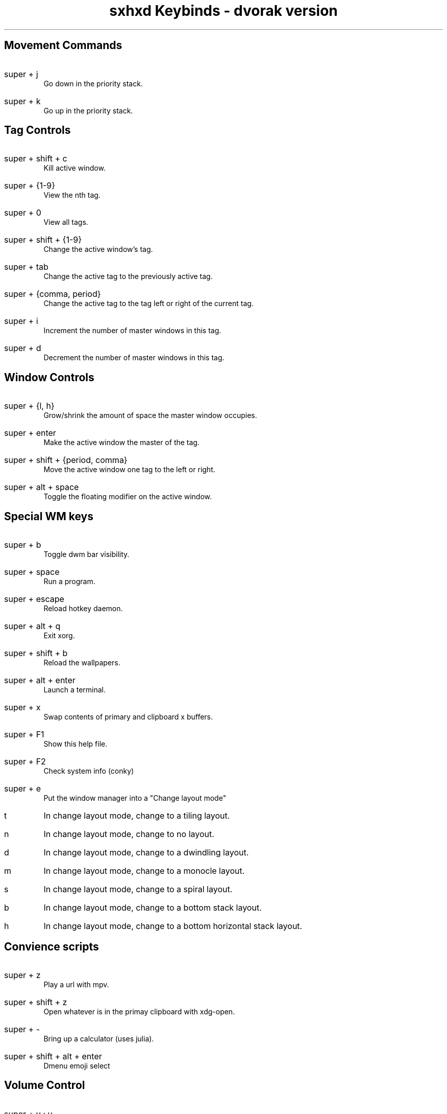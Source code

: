 .TL
sxhxd Keybinds - dvorak version
.SH
Movement Commands
.LP
.IP "super  + j"
Go down in the priority stack.
.IP "super + k"
Go up in the priority stack.
.SH
Tag Controls
.LP
.IP "super + shift + c"
Kill active window.
.IP "super + {1-9}"
View the nth tag.
.IP "super + 0"
View all tags.
.IP "super + shift + {1-9}"
Change the active window's tag.
.IP "super + tab"
Change the active tag to the previously active tag.
.IP "super + {comma, period}"
Change the active tag to the tag left or right of the current tag.
.IP "super + i"
Increment the number of master windows in this tag.
.IP "super + d"
Decrement the number of master windows in this tag.
.SH
Window Controls
.LP
.IP "super + {l, h}"
Grow/shrink the amount of space the master window occupies.
.IP "super + enter"
Make the active window the master of the tag.
.IP "super + shift + {period, comma}
Move the active window one tag to the left or right.
.IP "super + alt + space"
Toggle the floating modifier on the active window.
.SH
Special WM keys
.LP
.IP "super + b"
Toggle dwm bar visibility.
.IP "super + space"
Run a program.
.IP "super + escape"
Reload hotkey daemon.
.IP "super + alt + q"
Exit xorg.
.IP "super + shift + b"
Reload the wallpapers.
.IP "super + alt + enter"
Launch a terminal.
.IP "super + x"
Swap contents of primary and clipboard x buffers.
.IP "super + F1"
Show this help file.
.IP "super + F2"
Check system info (conky)
.IP "super + e"
Put the window manager into a "Change layout mode"
.IP "t"
In change layout mode, change to a tiling layout.
.IP "n"
In change layout mode, change to no layout.
.IP "d"
In change layout mode, change to a dwindling layout.
.IP "m"
In change layout mode, change to a monocle layout.
.IP "s"
In change layout mode, change to a spiral layout.
.IP "b"
In change layout mode, change to a bottom stack layout.
.IP "h"
In change layout mode, change to a bottom horizontal stack layout.
.SH
Convience scripts
.LP
.IP "super + z"
Play a url with mpv.
.IP "super + shift + z"
Open whatever is in the primay clipboard with xdg-open.
.IP "super + -"
Bring up a calculator (uses julia).
.IP "super + shift + alt + enter"
Dmenu emoji select
.SH
Volume Control
.LP
.IP "super + v ; u"
Raise volume by 3%.
.IP "super + v ; d"
Lower volume by 3%.
.IP "super + v ; shift + u"
Raise volume by 10%.
.IP "super + v ; shift + d"
Lower volume by 10%.
.IP "super + v ; e"
Set volume to a specific value.
.IP "super + v ; t"
Toggle the mute state.
.IP "super + v ; m"
Mute all audio.
.IP "super + v ; shift + m"
Unmute all audio.
.SH
Screenshots
.LP
.IP "super + a ; s"
Take a screenshot of an area and put it in the clipboard.
.IP "super + a ; shift + s"
Take a screenshot of an area and put it in a file.
.IP "super + a ; f"
Take a screenshot of the focused window and put it in the clipboard.
.IP "super + a ; shift + f"
Take a screenshot of the focused window and put it in a file.
.IP "super + a ; z"
Take a screenshot of the x session and put it in the clipboard.
.IP "super + a ; shift + z"
Take a screenshot of the x session and put it in a file.
.SH
Screencasts
.LP
.IP "super + r ; r"
Record a screencast of an area and save it to a specified file.
.IP "super + r ;  shift + r"
Record a screencast of an area and save it to a mp4 file named with the current time.
.IP "super + r ; w"
Record a screencast of a window and save it to a specified file.
.IP "super + r ; shift + w"
Record a screencast of a windov and save it to a mp4 file named with the current time.
.IP "super + r ; k"
Stop recording and save the screencast (saving depends on how cast was started).
.IP "super + r ; alt + r"
Record a screencast of a selection in a specified framerate.
.IP "super + r ; alt + w"
Record a screencast of the window in a specified framerate.
